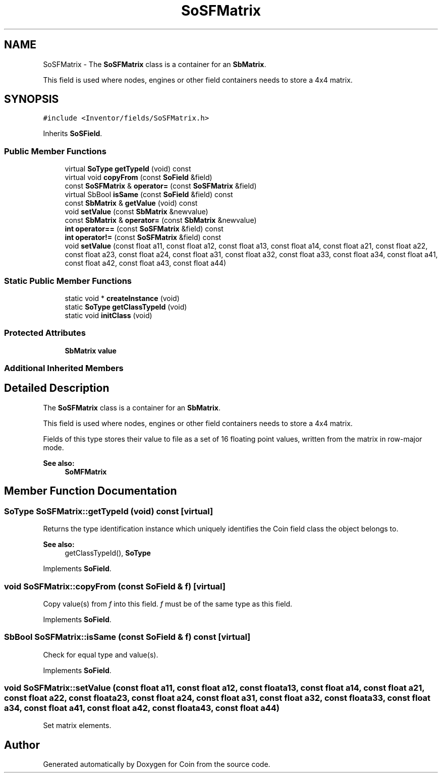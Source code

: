 .TH "SoSFMatrix" 3 "Sun May 28 2017" "Version 4.0.0a" "Coin" \" -*- nroff -*-
.ad l
.nh
.SH NAME
SoSFMatrix \- The \fBSoSFMatrix\fP class is a container for an \fBSbMatrix\fP\&.
.PP
This field is used where nodes, engines or other field containers needs to store a 4x4 matrix\&.  

.SH SYNOPSIS
.br
.PP
.PP
\fC#include <Inventor/fields/SoSFMatrix\&.h>\fP
.PP
Inherits \fBSoSField\fP\&.
.SS "Public Member Functions"

.in +1c
.ti -1c
.RI "virtual \fBSoType\fP \fBgetTypeId\fP (void) const"
.br
.ti -1c
.RI "virtual void \fBcopyFrom\fP (const \fBSoField\fP &field)"
.br
.ti -1c
.RI "const \fBSoSFMatrix\fP & \fBoperator=\fP (const \fBSoSFMatrix\fP &field)"
.br
.ti -1c
.RI "virtual SbBool \fBisSame\fP (const \fBSoField\fP &field) const"
.br
.ti -1c
.RI "const \fBSbMatrix\fP & \fBgetValue\fP (void) const"
.br
.ti -1c
.RI "void \fBsetValue\fP (const \fBSbMatrix\fP &newvalue)"
.br
.ti -1c
.RI "const \fBSbMatrix\fP & \fBoperator=\fP (const \fBSbMatrix\fP &newvalue)"
.br
.ti -1c
.RI "\fBint\fP \fBoperator==\fP (const \fBSoSFMatrix\fP &field) const"
.br
.ti -1c
.RI "\fBint\fP \fBoperator!=\fP (const \fBSoSFMatrix\fP &field) const"
.br
.ti -1c
.RI "void \fBsetValue\fP (const float a11, const float a12, const float a13, const float a14, const float a21, const float a22, const float a23, const float a24, const float a31, const float a32, const float a33, const float a34, const float a41, const float a42, const float a43, const float a44)"
.br
.in -1c
.SS "Static Public Member Functions"

.in +1c
.ti -1c
.RI "static void * \fBcreateInstance\fP (void)"
.br
.ti -1c
.RI "static \fBSoType\fP \fBgetClassTypeId\fP (void)"
.br
.ti -1c
.RI "static void \fBinitClass\fP (void)"
.br
.in -1c
.SS "Protected Attributes"

.in +1c
.ti -1c
.RI "\fBSbMatrix\fP \fBvalue\fP"
.br
.in -1c
.SS "Additional Inherited Members"
.SH "Detailed Description"
.PP 
The \fBSoSFMatrix\fP class is a container for an \fBSbMatrix\fP\&.
.PP
This field is used where nodes, engines or other field containers needs to store a 4x4 matrix\&. 

Fields of this type stores their value to file as a set of 16 floating point values, written from the matrix in row-major mode\&.
.PP
\fBSee also:\fP
.RS 4
\fBSoMFMatrix\fP 
.RE
.PP

.SH "Member Function Documentation"
.PP 
.SS "\fBSoType\fP SoSFMatrix::getTypeId (void) const\fC [virtual]\fP"
Returns the type identification instance which uniquely identifies the Coin field class the object belongs to\&.
.PP
\fBSee also:\fP
.RS 4
getClassTypeId(), \fBSoType\fP 
.RE
.PP

.PP
Implements \fBSoField\fP\&.
.SS "void SoSFMatrix::copyFrom (const \fBSoField\fP & f)\fC [virtual]\fP"
Copy value(s) from \fIf\fP into this field\&. \fIf\fP must be of the same type as this field\&. 
.PP
Implements \fBSoField\fP\&.
.SS "SbBool SoSFMatrix::isSame (const \fBSoField\fP & f) const\fC [virtual]\fP"
Check for equal type and value(s)\&. 
.PP
Implements \fBSoField\fP\&.
.SS "void SoSFMatrix::setValue (const float a11, const float a12, const float a13, const float a14, const float a21, const float a22, const float a23, const float a24, const float a31, const float a32, const float a33, const float a34, const float a41, const float a42, const float a43, const float a44)"
Set matrix elements\&. 

.SH "Author"
.PP 
Generated automatically by Doxygen for Coin from the source code\&.
